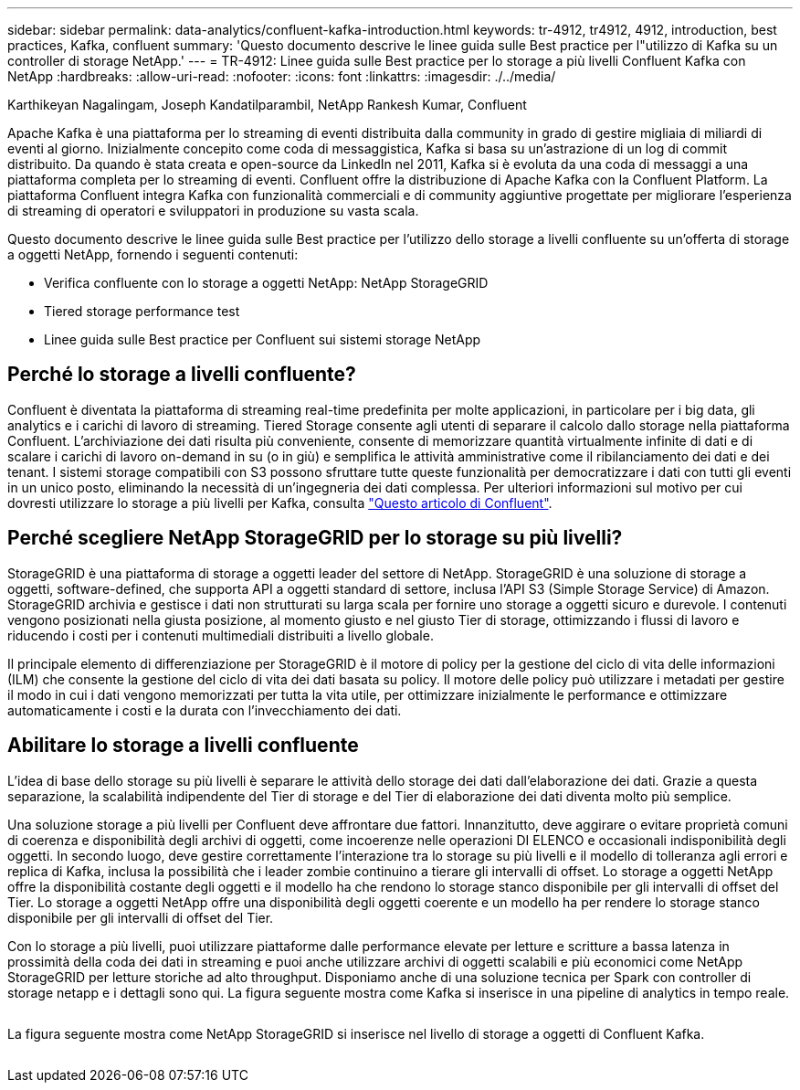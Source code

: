 ---
sidebar: sidebar 
permalink: data-analytics/confluent-kafka-introduction.html 
keywords: tr-4912, tr4912, 4912, introduction, best practices, Kafka, confluent 
summary: 'Questo documento descrive le linee guida sulle Best practice per l"utilizzo di Kafka su un controller di storage NetApp.' 
---
= TR-4912: Linee guida sulle Best practice per lo storage a più livelli Confluent Kafka con NetApp
:hardbreaks:
:allow-uri-read: 
:nofooter: 
:icons: font
:linkattrs: 
:imagesdir: ./../media/


Karthikeyan Nagalingam, Joseph Kandatilparambil, NetApp Rankesh Kumar, Confluent

[role="lead"]
Apache Kafka è una piattaforma per lo streaming di eventi distribuita dalla community in grado di gestire migliaia di miliardi di eventi al giorno. Inizialmente concepito come coda di messaggistica, Kafka si basa su un'astrazione di un log di commit distribuito. Da quando è stata creata e open-source da LinkedIn nel 2011, Kafka si è evoluta da una coda di messaggi a una piattaforma completa per lo streaming di eventi. Confluent offre la distribuzione di Apache Kafka con la Confluent Platform. La piattaforma Confluent integra Kafka con funzionalità commerciali e di community aggiuntive progettate per migliorare l'esperienza di streaming di operatori e sviluppatori in produzione su vasta scala.

Questo documento descrive le linee guida sulle Best practice per l'utilizzo dello storage a livelli confluente su un'offerta di storage a oggetti NetApp, fornendo i seguenti contenuti:

* Verifica confluente con lo storage a oggetti NetApp: NetApp StorageGRID
* Tiered storage performance test
* Linee guida sulle Best practice per Confluent sui sistemi storage NetApp




== Perché lo storage a livelli confluente?

Confluent è diventata la piattaforma di streaming real-time predefinita per molte applicazioni, in particolare per i big data, gli analytics e i carichi di lavoro di streaming. Tiered Storage consente agli utenti di separare il calcolo dallo storage nella piattaforma Confluent. L'archiviazione dei dati risulta più conveniente, consente di memorizzare quantità virtualmente infinite di dati e di scalare i carichi di lavoro on-demand in su (o in giù) e semplifica le attività amministrative come il ribilanciamento dei dati e dei tenant. I sistemi storage compatibili con S3 possono sfruttare tutte queste funzionalità per democratizzare i dati con tutti gli eventi in un unico posto, eliminando la necessità di un'ingegneria dei dati complessa. Per ulteriori informazioni sul motivo per cui dovresti utilizzare lo storage a più livelli per Kafka, consulta link:https://docs.confluent.io/platform/current/kafka/tiered-storage.html#netapp-object-storage["Questo articolo di Confluent"^].



== Perché scegliere NetApp StorageGRID per lo storage su più livelli?

StorageGRID è una piattaforma di storage a oggetti leader del settore di NetApp. StorageGRID è una soluzione di storage a oggetti, software-defined, che supporta API a oggetti standard di settore, inclusa l'API S3 (Simple Storage Service) di Amazon. StorageGRID archivia e gestisce i dati non strutturati su larga scala per fornire uno storage a oggetti sicuro e durevole. I contenuti vengono posizionati nella giusta posizione, al momento giusto e nel giusto Tier di storage, ottimizzando i flussi di lavoro e riducendo i costi per i contenuti multimediali distribuiti a livello globale.

Il principale elemento di differenziazione per StorageGRID è il motore di policy per la gestione del ciclo di vita delle informazioni (ILM) che consente la gestione del ciclo di vita dei dati basata su policy. Il motore delle policy può utilizzare i metadati per gestire il modo in cui i dati vengono memorizzati per tutta la vita utile, per ottimizzare inizialmente le performance e ottimizzare automaticamente i costi e la durata con l'invecchiamento dei dati.



== Abilitare lo storage a livelli confluente

L'idea di base dello storage su più livelli è separare le attività dello storage dei dati dall'elaborazione dei dati. Grazie a questa separazione, la scalabilità indipendente del Tier di storage e del Tier di elaborazione dei dati diventa molto più semplice.

Una soluzione storage a più livelli per Confluent deve affrontare due fattori. Innanzitutto, deve aggirare o evitare proprietà comuni di coerenza e disponibilità degli archivi di oggetti, come incoerenze nelle operazioni DI ELENCO e occasionali indisponibilità degli oggetti. In secondo luogo, deve gestire correttamente l'interazione tra lo storage su più livelli e il modello di tolleranza agli errori e replica di Kafka, inclusa la possibilità che i leader zombie continuino a tierare gli intervalli di offset. Lo storage a oggetti NetApp offre la disponibilità costante degli oggetti e il modello ha che rendono lo storage stanco disponibile per gli intervalli di offset del Tier. Lo storage a oggetti NetApp offre una disponibilità degli oggetti coerente e un modello ha per rendere lo storage stanco disponibile per gli intervalli di offset del Tier.

Con lo storage a più livelli, puoi utilizzare piattaforme dalle performance elevate per letture e scritture a bassa latenza in prossimità della coda dei dati in streaming e puoi anche utilizzare archivi di oggetti scalabili e più economici come NetApp StorageGRID per letture storiche ad alto throughput. Disponiamo anche di una soluzione tecnica per Spark con controller di storage netapp e i dettagli sono qui. La figura seguente mostra come Kafka si inserisce in una pipeline di analytics in tempo reale.

image:confluent-kafka-image2.png[""]

La figura seguente mostra come NetApp StorageGRID si inserisce nel livello di storage a oggetti di Confluent Kafka.

image:confluent-kafka-image3.png[""]
